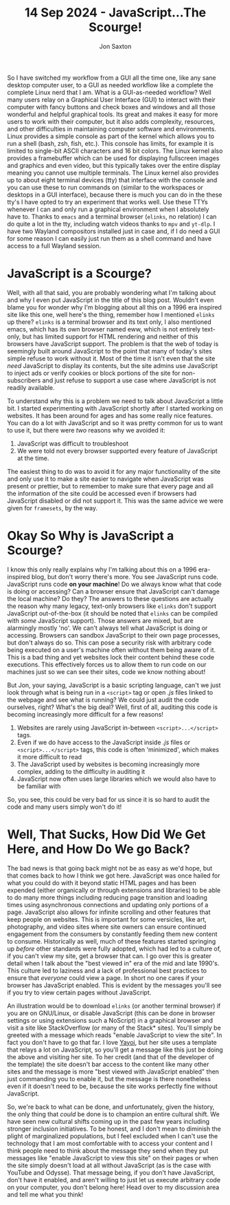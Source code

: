 #+title: 14 Sep 2024 - JavaScript...The Scourge!
#+description: Explaining why JavaScript is bad and what can be done about it
#+author: Jon Saxton
#+html_head: <link href="../../styles/main.css" rel="stylesheet" type="text/css" />

So I have switched my workflow from a GUI all the time one, like any sane desktop computer user, to a GUI as needed workflow like a complete the complete Linux nerd that I am. What is a GUI-as-needed workflow? Well many users relay on a Graphical User Interface (GUI) to interact with their computer with fancy buttons and check boxes and windows and all those wonderful and helpful graphical tools. Its great and makes it easy for more users to work with their computer, but it also adds complexity, resources, and other difficulties in maintaining computer software and environments. Linux provides a simple console as part of the kernel which allows you to run a shell (bash, zsh, fish, etc.). This console has limits, for example it is limited to single-bit ASCII characters and 16 bit colors. The Linux kernel also provides a framebuffer which can be used for displaying fullscreen images and graphics and even video, but this typically takes over the entire display meaning you cannot use multiple terminals. The Linux kernel also provides up to about eight terminal devices (tty) that interface with the console and you can use these to run commands on (similar to the workspaces or desktops in a GUI interface), because there is much you can do in the these tty's I have opted to try an experiment that works well. Use these TTYs whenever I can and only run a graphical environment when I absolutely have to. Thanks to ~emacs~ and a terminal browser (~elinks~, no relation) I can do quite a lot in the tty, including watch videos thanks to ~mpv~ and ~yt-dlp~. I have two Wayland compositors installed just in case and, if I do need a GUI for some reason I can easily just run them as a shell command and have access to a full Wayland session.

* JavaScript is a Scourge?
Well, with all that said, you are probably wondering what I'm talking about and why I even put JavaScript in the title of this blog post. Wouldn't even blame you for wonder why I'm blogging about all this on a 1996 era inspired site like this one, well here's the thing, remember how I mentioned ~elinks~ up there? ~elinks~ is a terminal browser and its text only, I also mentioned emacs, which has its own browser named eww, which is not entirely text-only, but has limited support for HTML rendering and neither of this browsers have JavaScript support. The problem is that the web of today is seemingly built around JavaScript to the point that many of today's sites simple refuse to work without it. Most of the time it isn't even that the site /need/ JavaScript to display its contents, but the site admins use JavaScript to inject ads or verify cookies or block portions of the site for non-subscribers and just refuse to support a use case where JavaScript is not readily available.

To understand why this is a problem we need to talk about JavaScript a little bit. I started experimenting with JavaScript shortly after I started working on websites. It has been around for ages and has some really nice features. You can do a lot with JavaScript and so it was pretty common for us to want to use it, but there were /two/ reasons why we avoided it:
1. JavaScript was difficult to troubleshoot
2. We were told not every browser supported every feature of JavaScript at the time.
The easiest thing to do was to avoid it for any major functionality of the site and only use it to make a site easier to navigate when JavaScript was present or prettier, but to remember to make sure that every page and all the information of the site could be accessed even if browsers had JavaScript disabled or did not support it. This was the same advice we were given for ~framesets~, by the way.

* Okay So Why is JavaScript a Scourge?
I know this only really explains why I'm talking about this on a 1996 era-inspired blog, but don't worry there's more. You see JavaScript runs code. JavaScript runs code *on your machine*! Do we always know what that code is doing or accessing? Can a browser ensure that JavaScript can't damage the local machine? Do they? The answers to these questions are actually the reason why many legacy, text-only browsers like ~elinks~ don't support JavaScript out-of-the-box (it should be noted that ~elinks~ can be compiled with /some/ JavaScript support). Those answers are mixed, but are alarmingly mostly 'no'. We can't always tell what JavaScript is doing or accessing. Browsers can sandbox JavaScript to their own page processes, but don't always do so. This can pose a security risk with arbitrary code being executed on a user's machine often without them being aware of it. This is a bad thing and yet websites lock their content behind these code executions. This effectively forces us to allow them to run code on our machines just so we can see their sites, code we know nothing about!

But Jon, your saying, JavaScript is a basic scripting language, can't we just look through what is being run in a ~<script>~ tag or open /.js/ files linked to the webpage and see what is running? We could just audit the code ourselves, right? What's the big deal? Well, first of all, auditing this code is becoming increasingly more difficult for a few reasons!
1. Websites are rarely using JavaScript in-between ~<script>...</script>~ tags.
2. Even if we do have access to the JavaScript inside /.js/ files or ~<script>...</script>~ tags, this code is often 'minimized', which makes it more difficult to read
3. The JavaScript used by websites is becoming increasingly more complex, adding to the difficulty in auditing it
4. JavaScript now often uses large libraries which we would also have to be familiar with
So, you see, this could be very bad for us since it is so hard to audit the code and many users simply won't do it!

* Well, That Sucks, How Did We Get Here, and How Do We go Back?
The bad news is that going back might not be as easy as we'd hope, but that comes back to how I think we got here. JavaScript was once hailed for what you could do with it beyond static HTML pages and has been expended (either organically or through extensions and libraries) to be able to do many more things including reducing page transition and loading times using asynchronous connections and updating only portions of a page. JavaScript also allows for infinite scrolling and other features that keep people on websites. This is important for some versicles, like art, photography, and video sites where site owners can ensure continued engagement from the consumers by constantly feeding them new content to consume. Historically as well, much of these features started springing up /before/ other standards were fully adopted, which had led to a culture of, if you can't view my site, get a browser that can. I go over this is greater detail when I talk about the "best viewed in" era of the mid and late 1990's. This culture led to laziness and a lack of professional best practices to ensure that /everyone/ could view a page. In short no one cares if your browser has JavaScript enabled. This is evident by the messages you'll see if you try to view certain pages without JavaScript.

An illustration would be to download ~elinks~ (or another terminal browser) if you are on GNU/Linux, or disable JavaScript (this can be done in browser settings or using extensions such a NoScript) in a graphical browser and visit a site like StackOverflow (or many of the Stack* sites). You'll simply be greeted with a message which reads "enable JavaScript to view the site". In fact you don't have to go that far. I love [[https://onigirionegai.info/~yayoi][Yayoi]], but her site uses a template that relays a lot on JavaScript, so you'll get a message like this just be doing the above and visiting her site. To her credit (and that of the developer of the template) the site doesn't bar access to the content like many other sites and the message is more "best viewed with JavaScript enabled" then just commanding you to enable it, but the message is there nonetheless even if it doesn't need to be, because the site works perfectly fine without JavaScript.

So, we're back to what can be done, and unfortunately, given the history, the only thing that /could/ be done is to champion an entire cultural shift. We have seen new cultural shifts coming up in the past few years including stronger inclusion initiatives. To be honest, and I don't mean to diminish the plight of marginalized populations, but I feel excluded when I can't use the technology that I am most comfortable with to access your content and I think people need to think about the message they send when they put messages like "enable JavaScript to view this site" on their pages or when the site simply doesn't load at all without JavaScript (as is the case with YouTube and Odysse). That message being, if you don't have JavaScript, don't have it enabled, and aren't willing to just let us execute arbitrary code on your computer, you don't belong here! Head over to my discussion area and tell me what you think!
